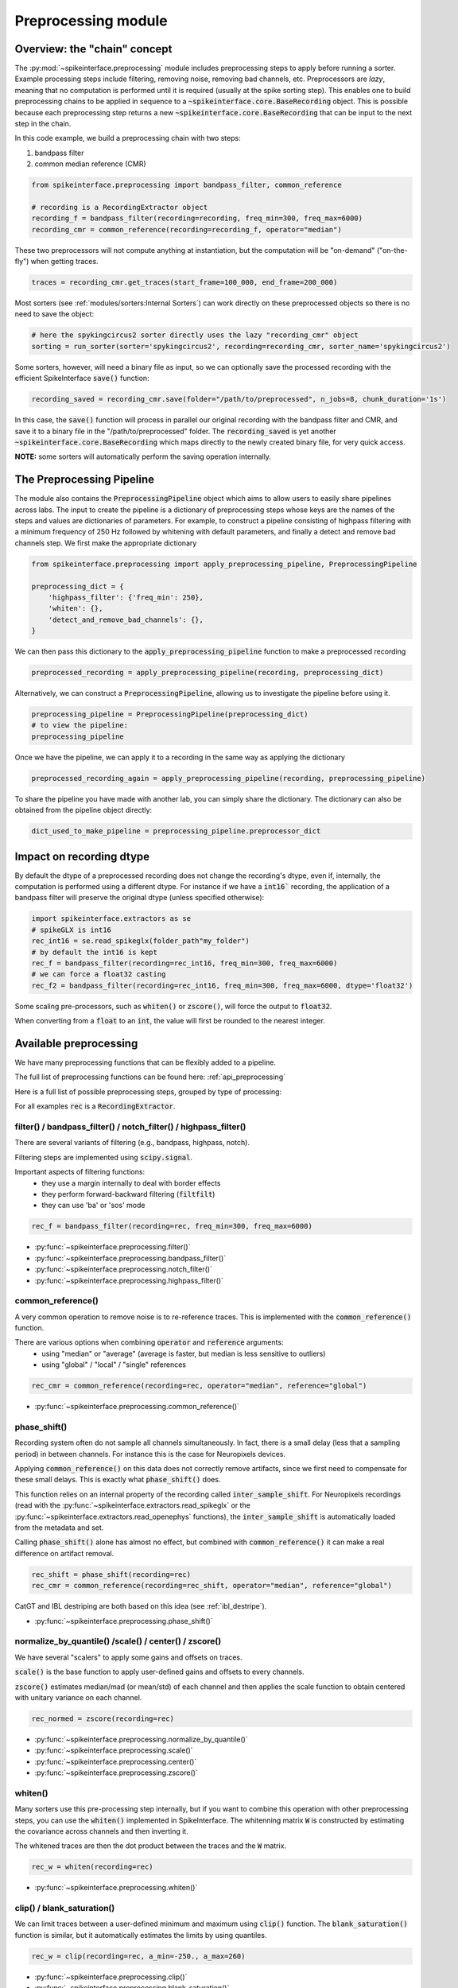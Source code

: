 Preprocessing module
====================

Overview: the "chain" concept
-----------------------------

The :py:mod:`~spikeinterface.preprocessing` module includes preprocessing steps to apply before running a sorter.
Example processing steps include filtering, removing noise, removing bad channels, etc.
Preprocessors are *lazy*, meaning that no computation is performed until it is required (usually at the
spike sorting step). This enables one to build preprocessing chains to be applied in sequence to a
:code:`~spikeinterface.core.BaseRecording` object.
This is possible because each preprocessing step returns a new :code:`~spikeinterface.core.BaseRecording` that can be input to the next
step in the chain.

In this code example, we build a preprocessing chain with two steps:

1) bandpass filter
2) common median reference (CMR)

.. code-block:: python

    from spikeinterface.preprocessing import bandpass_filter, common_reference

    # recording is a RecordingExtractor object
    recording_f = bandpass_filter(recording=recording, freq_min=300, freq_max=6000)
    recording_cmr = common_reference(recording=recording_f, operator="median")

These two preprocessors will not compute anything at instantiation, but the computation will be "on-demand"
("on-the-fly") when getting traces.

.. code-block:: python

    traces = recording_cmr.get_traces(start_frame=100_000, end_frame=200_000)

Most sorters (see :ref:`modules/sorters:Internal Sorters`) can work directly on these preprocessed objects so there is no need to
save the object:

.. code-block:: python

    # here the spykingcircus2 sorter directly uses the lazy "recording_cmr" object
    sorting = run_sorter(sorter='spykingcircus2', recording=recording_cmr, sorter_name='spykingcircus2')

Some sorters, however, will need a binary file as input, so we can optionally save the processed
recording with the efficient SpikeInterface :code:`save()` function:

.. code-block:: python

    recording_saved = recording_cmr.save(folder="/path/to/preprocessed", n_jobs=8, chunk_duration='1s')

In this case, the :code:`save()` function will process in parallel our original recording with the bandpass filter and
CMR, and save it to a binary file in the "/path/to/preprocessed" folder. The :code:`recording_saved` is yet another
:code:`~spikeinterface.core.BaseRecording` which maps directly to the newly created binary file, for very quick access.

**NOTE:** some sorters will automatically perform the saving operation internally.

The Preprocessing Pipeline
--------------------------

The module also contains the :code:`PreprocessingPipeline` object which aims to allow users to easily share pipelines across
labs. The input to create the pipeline is a dictionary of preprocessing steps whose keys are the names of the steps
and values are dictionaries of parameters. For example, to construct a pipeline consisting of highpass filtering
with a minimum frequency of 250 Hz followed by whitening with default parameters, and finally a detect and remove
bad channels step. We first make the appropriate dictionary

.. code-block:: python

    from spikeinterface.preprocessing import apply_preprocessing_pipeline, PreprocessingPipeline

    preprocessing_dict = {
        'highpass_filter': {'freq_min': 250},
        'whiten': {},
        'detect_and_remove_bad_channels': {},
    }

We can then pass this dictionary to the :code:`apply_preprocessing_pipeline` function to make a preprocessed recording

.. code-block:: python

    preprocessed_recording = apply_preprocessing_pipeline(recording, preprocessing_dict)

Alternatively, we can construct a :code:`PreprocessingPipeline`, allowing us to investigate the pipeline before
using it.

.. code-block:: python

    preprocessing_pipeline = PreprocessingPipeline(preprocessing_dict)
    # to view the pipeline:
    preprocessing_pipeline

.. raw:: html

    <div>
        <strong>PreprocessingPipeline</strong>
        <div style='border:1px solid #ccc; padding:10px;'>
            <strong>Initial Recording</strong>
        </div>
        <div style='margin: auto; text-indent: 30px;'>&#x2193;</div>
        <details style='border:1px solid #ddd; padding:5px;'>
            <summary><strong>highpass_filter</strong></summary>
            <ul>
                <li><strong>freq_min</strong>: 250</li>
                <li><strong>margin_ms</strong>: 5.0</li>
                <li><strong>dtype</strong>: None</li>
                <li><strong>**filter_kwargs</strong>: None</li>
            </ul>
        </details>
        <details style='border:1px solid #ddd; padding:5px;'>
            <summary><strong>whiten</strong></summary>
            <ul>
                <li><strong>dtype</strong>: None</li>
                <li><strong>apply_mean</strong>: False</li>
                <li><strong>regularize</strong>: False</li>
                <li><strong>regularize_kwargs</strong>: None</li>
                <li><strong>mode</strong>: 'global'</li>
                <li><strong>radius_um</strong>: 100.0</li>
                <li><strong>int_scale</strong>: None</li>
                <li><strong>eps</strong>: None</li>
                <li><strong>W</strong>: None</li>
                <li><strong>M</strong>: None</li>
                <li><strong>**random_chunk_kwargs</strong>: None</li>
            </ul>
        </details>
        <details style='border:1px solid #ddd; padding:5px;'>
            <summary><strong>detect_and_remove_bad_channels</strong></summary>
            <ul>
                <li><strong>parent_recording</strong>: None</li>
                <li><strong>bad_channel_ids</strong>: None</li>
                <li><strong>channel_labels</strong>: None</li>
                <li><strong>**detect_bad_channels_kwargs</strong>: None</li>
            </ul>
        </details>
        <div style='margin: auto; text-indent: 30px;'>&#x2193;</div>
        <div style='border:1px solid #ccc; padding:10px;'>
            <strong>Preprocessed Recording</strong>
        </div>
    </div>

Once we have the pipeline, we can apply it to a recording in the same way as applying the dictionary

.. code-block:: python

    preprocessed_recording_again = apply_preprocessing_pipeline(recording, preprocessing_pipeline)

To share the pipeline you have made with another lab, you can simply share the dictionary. The dictionary
can also be obtained from the pipeline object directly:

.. code-block:: python

    dict_used_to_make_pipeline = preprocessing_pipeline.preprocessor_dict


Impact on recording dtype
-------------------------

By default the dtype of a preprocessed recording does not change the recording's dtype, even if, internally, the
computation is performed using a different dtype.
For instance if we have a :code:`int16`` recording, the application of a bandpass filter will preserve the original
dtype (unless specified otherwise):


.. code-block:: python

    import spikeinterface.extractors as se
    # spikeGLX is int16
    rec_int16 = se.read_spikeglx(folder_path"my_folder")
    # by default the int16 is kept
    rec_f = bandpass_filter(recording=rec_int16, freq_min=300, freq_max=6000)
    # we can force a float32 casting
    rec_f2 = bandpass_filter(recording=rec_int16, freq_min=300, freq_max=6000, dtype='float32')

Some scaling pre-processors, such as :code:`whiten()` or :code:`zscore()`, will force the output to :code:`float32`.

When converting from a :code:`float` to an :code:`int`, the value will first be rounded to the nearest integer.


Available preprocessing
-----------------------

We have many preprocessing functions that can be flexibly added to a pipeline.

The full list of preprocessing functions can be found here: :ref:`api_preprocessing`

Here is a full list of possible preprocessing steps, grouped by type of processing:

For all examples :code:`rec` is a :code:`RecordingExtractor`.


filter() / bandpass_filter() / notch_filter() / highpass_filter()
^^^^^^^^^^^^^^^^^^^^^^^^^^^^^^^^^^^^^^^^^^^^^^^^^^^^^^^^^^^^^^^^^

There are several variants of filtering (e.g., bandpass, highpass, notch).

Filtering steps are implemented using :code:`scipy.signal`.

Important aspects of filtering functions:
  * they use a margin internally to deal with border effects
  * they perform forward-backward filtering (:code:`filtfilt`)
  * they can use 'ba' or 'sos' mode

.. code-block:: python

    rec_f = bandpass_filter(recording=rec, freq_min=300, freq_max=6000)


* :py:func:`~spikeinterface.preprocessing.filter()`
* :py:func:`~spikeinterface.preprocessing.bandpass_filter()`
* :py:func:`~spikeinterface.preprocessing.notch_filter()`
* :py:func:`~spikeinterface.preprocessing.highpass_filter()`


common_reference()
^^^^^^^^^^^^^^^^^^

A very common operation to remove noise is to re-reference traces.
This is implemented with the :code:`common_reference()` function.

There are various options when combining :code:`operator` and :code:`reference` arguments:
  * using "median" or "average" (average is faster, but median is less sensitive to outliers)
  * using "global" / "local" / "single" references

.. code-block:: python

    rec_cmr = common_reference(recording=rec, operator="median", reference="global")

* :py:func:`~spikeinterface.preprocessing.common_reference()`

phase_shift()
^^^^^^^^^^^^^^

Recording system often do not sample all channels simultaneously.
In fact, there is a small delay (less that a sampling period) in between channels.
For instance this is the case for Neuropixels devices.

Applying :code:`common_reference()` on this data does not correctly remove artifacts, since we first need to compensate
for these small delays. This is exactly what :code:`phase_shift()` does.

This function relies on an internal property of the recording called :code:`inter_sample_shift`.
For Neuropixels recordings (read with the :py:func:`~spikeinterface.extractors.read_spikeglx` or the
:py:func:`~spikeinterface.extractors.read_openephys` functions), the :code:`inter_sample_shift` is automatically loaded
from the metadata and set.

Calling :code:`phase_shift()` alone has almost no effect, but combined with :code:`common_reference()` it can make a real
difference on artifact removal.


.. code-block:: python

    rec_shift = phase_shift(recording=rec)
    rec_cmr = common_reference(recording=rec_shift, operator="median", reference="global")



CatGT and IBL destriping are both based on this idea (see :ref:`ibl_destripe`).


* :py:func:`~spikeinterface.preprocessing.phase_shift()`


normalize_by_quantile() /scale() / center() / zscore()
^^^^^^^^^^^^^^^^^^^^^^^^^^^^^^^^^^^^^^^^^^^^^^^^^^^^^^

We have several "scalers" to apply some gains and offsets on traces.

:code:`scale()` is the base function to apply user-defined gains and offsets to every channels.

:code:`zscore()` estimates median/mad (or mean/std) of each channel and then applies the scale function to obtain
centered with unitary variance on each channel.


.. code-block:: python

    rec_normed = zscore(recording=rec)

* :py:func:`~spikeinterface.preprocessing.normalize_by_quantile()`
* :py:func:`~spikeinterface.preprocessing.scale()`
* :py:func:`~spikeinterface.preprocessing.center()`
* :py:func:`~spikeinterface.preprocessing.zscore()`

whiten()
^^^^^^^^

Many sorters use this pre-processing step internally, but if you want to combine this operation with other preprocessing
steps, you can use the :code:`whiten()` implemented in SpikeInterface.
The whitenning matrix :code:`W` is constructed by estimating the covariance across channels and then inverting it.

The whitened traces are then the dot product between the traces and the :code:`W` matrix.

.. code-block:: python

    rec_w = whiten(recording=rec)


* :py:func:`~spikeinterface.preprocessing.whiten()`

clip() / blank_saturation()
^^^^^^^^^^^^^^^^^^^^^^^^^^^

We can limit traces between a user-defined minimum and maximum using :code:`clip()` function.
The :code:`blank_saturation()` function is similar, but it automatically estimates the limits by using quantiles.

.. code-block:: python

    rec_w = clip(recording=rec, a_min=-250., a_max=260)

* :py:func:`~spikeinterface.preprocessing.clip()`
* :py:func:`~spikeinterface.preprocessing.blank_saturation()`


highpass_spatial_filter()
^^^^^^^^^^^^^^^^^^^^^^^^^

:code:`highpass_spatial_filter()` is a preprocessing step introduced by the International Brain Laboratory [IBL_spikesorting]_.
It applies a filter in the spatial axis of the traces after ordering the channels by depth.
It is similar to common reference, but it can deal with "stripes" that are uneven across depth.
This preprocessing step can be super useful for long probes like Neuropixels.

This is part of the "destriping" from IBL (see :ref:`ibl_destripe`).

* :py:func:`~spikeinterface.preprocessing.highpass_spatial_filter()`


detect_bad_channels() / interpolate_bad_channels()
^^^^^^^^^^^^^^^^^^^^^^^^^^^^^^^^^^^^^^^^^^^^^^^^^^

The :code:`detect_bad_channels()` can be used to detect bad channels with several methods, including an :code:`std`- or :code:`mad`-based
approach to detect bad channels with abnormally high power and the :code:`coherence+psd` method (introduced by [IBL_spikesorting]_),
which detects bad channels looking at both coherence with other channels and PSD power in the high-frequency range.

Note: The :code:`coherence+psd` method must be run on individual probes/shanks separately since it uses the coherence of the signal across the depth of the probe.
See `Processing a Recording by Channel Group <https://spikeinterface.readthedocs.io/en/latest/how_to/process_by_channel_group.html?highlight=split_by>`_ for more information.

The function returns both the :code:`bad_channel_ids` and :code:`channel_labels`, which can be :code:`good`, :code:`noise`, :code:`dead`,
or :code:`out` (outside of the brain). Note that the :code:`dead` and :code:`out` are only available with the :code:`coherence+psd` method.

Bad channels can then either be removed from the recording using :code:`recording.remove_channels(bad_channel_ids)` or be
interpolated with the :code:`interpolate_bad_channels()` function (channels labeled as :code:`out` should always be removed):

.. code-block:: python

    # detect
    bad_channel_ids, channel_labels = detect_bad_channels(recording=rec)
    # Case 1 : remove then
    rec_clean = recording.remove_channels(remove_channel_ids=bad_channel_ids)
    # Case 2 : interpolate then
    rec_clean = interpolate_bad_channels(recording=rec, bad_channel_ids=bad_channel_ids)

Once you have tested these functions and decided on your workflow, you can use the `detect_and_*`
functions to do everything at once. These return a Preprocessor class, so are consistent with
the "chain" concept for this module. For example:

.. code-block:: python

    # detect and remove bad channels
    rec_only_good_channels = detect_and_remove_bad_channels(recording=rec)

    # detect and interpolate the bad channels
    rec_interpolated_channels = detect_and_interpolate_bad_channels(recording=rec)


* :py:func:`~spikeinterface.preprocessing.detect_bad_channels()`
* :py:func:`~spikeinterface.preprocessing.interpolate_bad_channels()`

rectify()
^^^^^^^^^

This step returns traces in absolute values. It could be used to compute a proxy signal of multi-unit activity (MUA).

* :py:func:`~spikeinterface.preprocessing.rectify()`

remove_artifacts()
^^^^^^^^^^^^^^^^^^

Given an external list of trigger times,  :code:`remove_artifacts()` function can remove artifacts with several
strategies:

* replace with zeros (blank) :code:`'zeros'`
* make a linear (:code:`'linear'`) or cubic (:code:`'cubic'`) interpolation
* remove the median (:code:`'median'`) or average (:code:`'avereage'`) template (with optional time jitter and amplitude scaling correction)

.. code-block:: python

    rec_clean = remove_artifacts(recording=rec, list_triggers=[100, 200, 300], mode='zeros')


* :py:func:`~spikeinterface.preprocessing.remove_artifacts()`


astype() / unsigned_to_signed()
^^^^^^^^^^^^^^^^^^^^^^^^^^^^^^^

Similarly to :code:`numpy.astype()`, the :code:`astype()` casts the traces to the desired :code:`dtype`:

.. code-block:: python

    rec_int16 = astype(recording=rec_float, dtype="int16")


For recordings whose traces are unsigned (e.g. Maxwell Biosystems), the :code:`unsigned_to_signed()` function makes them
signed by removing the unsigned "offset". For example, :code:`uint16` traces will be first upcast to :code:`uint32`, 2**15
is subtracted, and the traces are finally cast to :code:`int16`:


.. code-block:: python

    rec_int16 = unsigned_to_signed(recording=rec_uint16)

* :py:func:`~spikeinterface.preprocessing.astype()`
* :py:func:`~spikeinterface.preprocessing.unsigned_to_signed()`


zero_channel_pad()
^^^^^^^^^^^^^^^^^^

Pads a recording with extra channels that contain only zeros. This step can be useful when a certain shape is
required.

.. code-block:: python

    rec_with_more_channels = zero_channel_pad(parent_recording=rec, num_channels=128)

* :py:func:`~spikeinterface.preprocessing.zero_channel_pad()`


gaussian_filter()
^^^^^^^^^^^^^^^^^

Implementation of a gaussian filter for high/low/bandpass filters. Note that the the gaussian filter
response is not very steep.

.. code-block:: python

    # highpass
    rec_hp = gaussian_filter(recording=rec, freq_min=300, freq_max=None)
    # lowpass
    rec_lp = gaussian_filter(recording=rec, freq_min=None, freq_max=500)
    # bandpass
    rec_bp = gaussian_filter(recording=rec, freq_min=300, freq_max=2000)

* :py:func:`~spikeinterface.preprocessing.gaussian_filter()`


Motion/drift correction
^^^^^^^^^^^^^^^^^^^^^^^

Motion/drift correction is one of the most sophisticated preprocessing. See the :ref:`motion_correction` page for a full
explanation.



deepinterpolation() (experimental)
^^^^^^^^^^^^^^^^^^^^^^^^^^^^^^^^^^

This step (experimental) applies the inference step of a DeepInterpolation denoiser model [DeepInterpolation]_.

* :py:func:`~spikeinterface.preprocessing.deepinterpolation()`


.. _ibl_destripe:

How to implement "IBL destriping" or "SpikeGLX CatGT" in SpikeInterface
-----------------------------------------------------------------------


SpikeGLX has a built-in function called `CatGT <https://billkarsh.github.io/SpikeGLX/help/dmx_vs_gbl/dmx_vs_gbl/>`_
to apply some preprocessing on the traces to remove noise and artifacts.

IBL also has a standardized pipeline for preprocessed traces a bit similar to CatGT which is called "destriping" [IBL_spikesorting]_.
In both these cases, the entire traces are read, processed and written back to a file.

SpikeInterface can reproduce similar results without the need to write back to a file by building a *lazy*
preprocessing chain. Optionally, the result can still be written to a binary (or a zarr) file.

Here is a recipe to mimic the **IBL destriping**:

.. code-block:: python

    rec = read_spikeglx(folder_path='my_spikeglx_folder')
    rec = highpass_filter(recording=rec, n_channel_pad=60)
    rec = phase_shift(recording=rec)
    bad_channel_ids = detect_bad_channels(recording=rec)
    rec = interpolate_bad_channels(recording=rec, bad_channel_ids=bad_channel_ids)
    rec = highpass_spatial_filter(recording=rec)
    # optional
    rec.save(folder='clean_traces', n_jobs=10, chunk_duration='1s', progres_bar=True)


Here is a recipe to mimic the **SpikeGLX CatGT**:

.. code-block:: python

    rec = read_spikeglx(folder_path='my_spikeglx_folder')
    rec = phase_shift(recording=rec)
    rec = common_reference(recording=rec, operator="median", reference="global")
    # optional
    rec.save(folder='clean_traces', n_jobs=10, chunk_duration='1s', progres_bar=True)


Of course, these pipelines can be enhanced and customized using other available steps in the
:py:mod:`spikeinterface.preprocessing` module!




Preprocessing on Snippets
-------------------------

Some preprocessing steps are available also for :py:class:`~spikeinterface.core.BaseSnippets` objects:

align_snippets()
^^^^^^^^^^^^^^^^

This function aligns waveform snippets.

* :py:func:`~spikeinterface.preprocessing.align_snippets()`



References
----------

.. [IBL_spikesorting] International Brain Laboratory. “Spike sorting pipeline for the International Brain Laboratory”. 4 May 2022. 9 Jun 2022.

.. [DeepInterpolation] Lecoq, Jérôme, et al. "Removing independent noise in systems neuroscience data using DeepInterpolation." Nature methods 18.11 (2021): 1401-1408.
